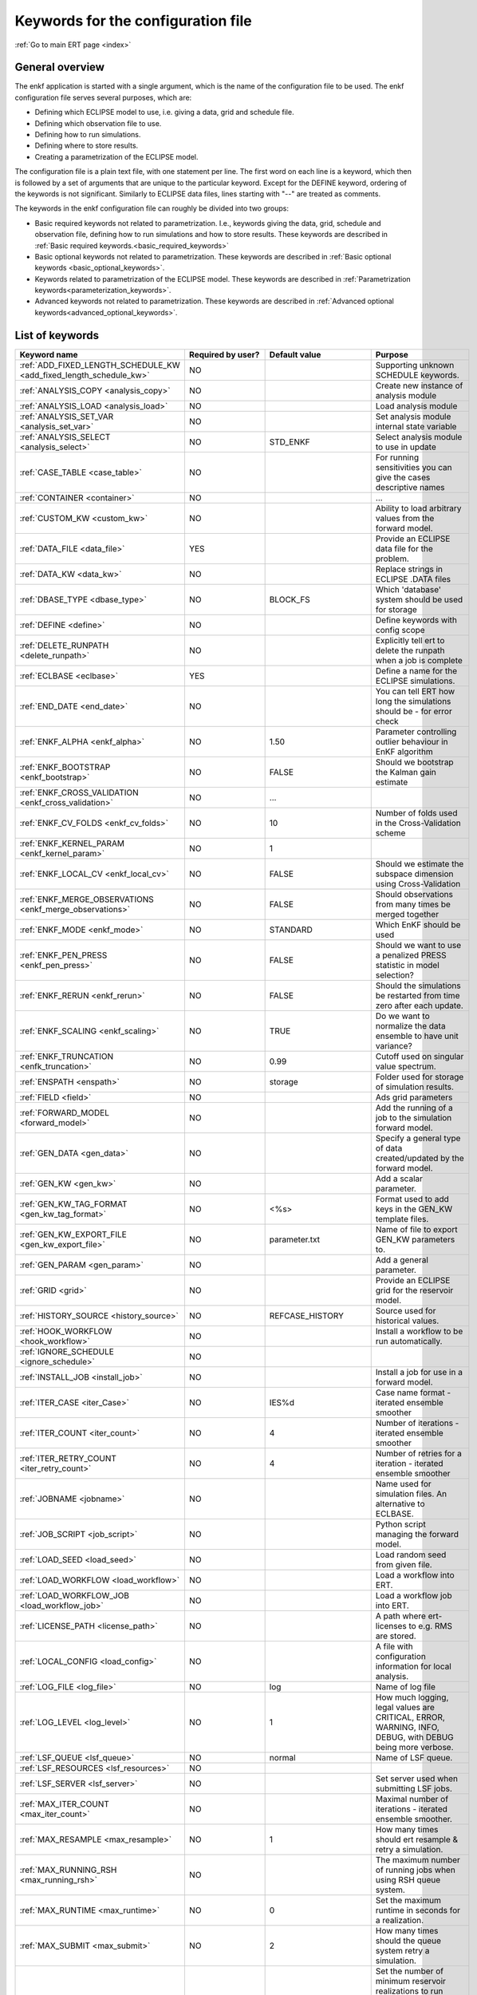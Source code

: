 .. _ert_kw_full_doc:

Keywords for the configuration file
===================================

:ref:`Go to main ERT page <index>`


General overview
----------------
The enkf application is started with a single argument, which is the name of the configuration file to be used. The enkf configuration file serves several purposes, which are:

* Defining which ECLIPSE model to use, i.e. giving a data, grid and schedule file.
* Defining which observation file to use.
* Defining how to run simulations.
* Defining where to store results.
* Creating a parametrization of the ECLIPSE model.

The configuration file is a plain text file, with one statement per line. The first word on each line is a keyword, which then is followed by a set of arguments that are unique to the particular keyword. Except for the DEFINE keyword, ordering of the keywords is not significant. Similarly to ECLIPSE data files, lines starting with "--" are treated as comments.

The keywords in the enkf configuration file can roughly be divided into two groups:

* Basic required keywords not related to parametrization. I.e., keywords giving the data, grid, schedule and observation file, defining how to run simulations and how to store results. These keywords are described in :ref:`Basic required keywords.<basic_required_keywords>`
* Basic optional keywords not related to parametrization. These keywords are described in :ref:`Basic optional keywords <basic_optional_keywords>`.
* Keywords related to parametrization of the ECLIPSE model. These keywords are described in :ref:`Parametrization keywords<parameterization_keywords>`.
* Advanced keywords not related to parametrization. These keywords are described in :ref:`Advanced optional keywords<advanced_optional_keywords>`.


List of keywords
----------------

=====================================================================    ====================================    ==============================  ==============================================================================================================================================
Keyword name                                                             Required by user?                       Default value                   Purpose
=====================================================================    ====================================    ==============================  ==============================================================================================================================================
:ref:`ADD_FIXED_LENGTH_SCHEDULE_KW <add_fixed_length_schedule_kw>`        NO                                                                     Supporting unknown SCHEDULE keywords.
:ref:`ANALYSIS_COPY <analysis_copy>`                                      NO                                                                     Create new instance of analysis module
:ref:`ANALYSIS_LOAD <analysis_load>`					  NO									 Load analysis module
:ref:`ANALYSIS_SET_VAR <analysis_set_var>`				  NO									 Set analysis module internal state variable
:ref:`ANALYSIS_SELECT <analysis_select>`				  NO					 STD_ENKF			 Select analysis module to use in update
:ref:`CASE_TABLE <case_table>`						  NO									 For running sensitivities you can give the cases descriptive names
:ref:`CONTAINER <container>`						  NO									 ...
:ref:`CUSTOM_KW <custom_kw>`						  NO									 Ability to load arbitrary values from the forward model.
:ref:`DATA_FILE <data_file>`						  YES									 Provide an ECLIPSE data file for the problem.
:ref:`DATA_KW <data_kw>`						  NO									 Replace strings in ECLIPSE .DATA files
:ref:`DBASE_TYPE <dbase_type>`						  NO					 BLOCK_FS			 Which 'database' system should be used for storage
:ref:`DEFINE <define>`							  NO									 Define keywords with config scope
:ref:`DELETE_RUNPATH <delete_runpath>`					  NO									 Explicitly tell ert to delete the runpath when a job is complete
:ref:`ECLBASE <eclbase>`						  YES									 Define a name for the ECLIPSE simulations.
:ref:`END_DATE <end_date>`						  NO									 You can tell ERT how long the simulations should be - for error check
:ref:`ENKF_ALPHA <enkf_alpha>`						  NO					 1.50				 Parameter controlling outlier behaviour in EnKF algorithm
:ref:`ENKF_BOOTSTRAP <enkf_bootstrap>`					  NO					 FALSE				 Should we bootstrap the Kalman gain estimate
:ref:`ENKF_CROSS_VALIDATION <enkf_cross_validation>`			  NO						       ...			
:ref:`ENKF_CV_FOLDS <enkf_cv_folds>`					  NO					 10				 Number of folds used in the Cross-Validation scheme
:ref:`ENKF_KERNEL_PARAM <enkf_kernel_param>`				  NO					 1					
:ref:`ENKF_LOCAL_CV <enkf_local_cv>`					  NO					 FALSE				 Should we estimate the subspace dimension using Cross-Validation
:ref:`ENKF_MERGE_OBSERVATIONS <enkf_merge_observations>`		  NO					 FALSE				 Should observations from many times be merged together
:ref:`ENKF_MODE <enkf_mode>`						  NO					 STANDARD			 Which EnKF should be used
:ref:`ENKF_PEN_PRESS <enkf_pen_press>`					  NO					 FALSE				 Should we want to use a penalized PRESS statistic in model selection?
:ref:`ENKF_RERUN <enkf_rerun>`						  NO					 FALSE				 Should the simulations be restarted from time zero after each update.
:ref:`ENKF_SCALING <enkf_scaling>`					  NO					 TRUE				 Do we want to normalize the data ensemble to have unit variance?
:ref:`ENKF_TRUNCATION <enfk_truncation>`				  NO					 0.99				 Cutoff used on singular value spectrum.
:ref:`ENSPATH <enspath>`						  NO					 storage			 Folder used for storage of simulation results.
:ref:`FIELD <field>`                                                      NO                                                                     Ads grid parameters
:ref:`FORWARD_MODEL <forward_model>`                                      NO                                                                     Add the running of a job to the simulation forward model.
:ref:`GEN_DATA <gen_data>`                                                NO                                                                     Specify a general type of data created/updated by the forward model.
:ref:`GEN_KW <gen_kw>`                                                    NO                                                                     Add a scalar parameter.
:ref:`GEN_KW_TAG_FORMAT <gen_kw_tag_format>`                              NO                                     <%s>                            Format used to add keys in the GEN_KW template files.
:ref:`GEN_KW_EXPORT_FILE <gen_kw_export_file>`                            NO                                     parameter.txt                   Name of file to export GEN_KW parameters to.
:ref:`GEN_PARAM <gen_param>`                                              NO                                                                     Add a general parameter.
:ref:`GRID <grid>`                                                        NO                                                                     Provide an ECLIPSE grid for the reservoir model.
:ref:`HISTORY_SOURCE <history_source>`                                    NO                                     REFCASE_HISTORY                 Source used for historical values.
:ref:`HOOK_WORKFLOW <hook_workflow>`                                      NO                                                                     Install a workflow to be run automatically.
:ref:`IGNORE_SCHEDULE <ignore_schedule>`                                  NO
:ref:`INSTALL_JOB <install_job>`                                          NO                                                                     Install a job for use in a forward model.
:ref:`ITER_CASE <iter_Case>`                                              NO                                     IES%d                           Case name format - iterated ensemble smoother
:ref:`ITER_COUNT <iter_count>`                                            NO                                     4                               Number of iterations - iterated ensemble smoother
:ref:`ITER_RETRY_COUNT <iter_retry_count>`                                NO                                     4                               Number of retries for a iteration - iterated ensemble smoother
:ref:`JOBNAME <jobname>`                                                  NO                                                                     Name used for simulation files. An alternative to ECLBASE.
:ref:`JOB_SCRIPT <job_script>`						  NO								         Python script managing the forward model.
:ref:`LOAD_SEED <load_seed>`						  NO								         Load random seed from given file.
:ref:`LOAD_WORKFLOW <load_workflow>`                                      NO                                                                     Load a workflow into ERT.
:ref:`LOAD_WORKFLOW_JOB <load_workflow_job>`                              NO                                                                     Load a workflow job into ERT.
:ref:`LICENSE_PATH <license_path>`                                        NO                                                                     A path where ert-licenses to e.g. RMS are stored.
:ref:`LOCAL_CONFIG <load_config>`                                         NO                                                                     A file with configuration information for local analysis.
:ref:`LOG_FILE <log_file>`                                                NO                                 	 log		                 Name of log file
:ref:`LOG_LEVEL <log_level>`						  NO					 1		                 How much logging, legal values are CRITICAL, ERROR, WARNING, INFO, DEBUG, with DEBUG being more verbose.
:ref:`LSF_QUEUE <lsf_queue>`						  NO					 normal		                 Name of LSF queue.
:ref:`LSF_RESOURCES <lsf_resources>`					  NO					 
:ref:`LSF_SERVER <lsf_server>`						  NO							                 Set server used when submitting LSF jobs.
:ref:`MAX_ITER_COUNT <max_iter_count>`					  NO							                 Maximal number of iterations - iterated ensemble smoother.
:ref:`MAX_RESAMPLE <max_resample>`					  NO					 1	                         How many times should ert resample & retry a simulation.
:ref:`MAX_RUNNING_RSH <max_running_rsh>`				  NO					 		                 The maximum number of running jobs when using RSH queue system.
:ref:`MAX_RUNTIME <max_runtime>`					  NO					 0		                 Set the maximum runtime in seconds for a realization.
:ref:`MAX_SUBMIT <max_submit>`						  NO					 2		                 How many times should the queue system retry a simulation.
:ref:`MIN_REALIZATIONS <min_realizations>`				  NO					 0		                 Set the number of minimum reservoir realizations to run before long running realizations are stopped. Keyword STOP_LONG_RUNNING must be set to TRUE when MIN_REALIZATIONS are set.
:ref:`NUM_REALIZATIONS <num_realizations>`                                YES                                                                    Set the number of reservoir realizations to use.
:ref:`OBS_CONFIG <obs_config>`                                            NO                                                                     File specifying observations with uncertainties.
:ref:`PLOT_SETTINGS <plot_driver>`                                        NO                                                                     Possibility to configure some aspects of plotting.
:ref:`PRE_CLEAR_RUNPATH <pre_clear_runpath>`                              NO                                     FALSE                           Should the runpath be cleared before initializing?
:ref:`QUEUE_SYSTEM <queue_system>`                                        NO                                                                     System used for running simulation jobs.
:ref:`REFCASE <refcase>`                                                  NO (see HISTORY_SOURCE and SUMMARY)                                    Reference case used for observations and plotting.
:ref:`REFCASE_LIST <refcase_list>`                                        NO                                                                     Full path to Eclipse .DATA files containing completed runs (which you can add to plots)
:ref:`RERUN_PATH  <rerun_path>`                                           NO                                                                     ...
:ref:`RERUN_START  <rerun_start>`                                         NO                                     0                               ...
:ref:`RFT_CONFIG  <rft_config>`                                           NO                                                                     Config file specifying well names and dates for rft-measurements. Used for plotting. The format has to be name day month year (ex. Q-2FI 02 08 1973), with a new entry on a new line.
:ref:`RFTPATH <rftpath>`                                                  NO                                     rft                             Path to where the rft well observations are stored
:ref:`RSH_COMMAND  <rsh_command>`                                         NO                                                                     Command used for remote shell operations.
:ref:`RSH_HOST <rsh_host>`                                                NO                                                                     Remote host used to run forward model.
:ref:`RUNPATH <runpath>`                                                  NO                                     simulations/realization%d       Directory to run simulations
:ref:`RUN_TEMPLATE <run_template>`                                        NO                                                                     Install arbitrary files in the runpath directory.
:ref:`STD_SCALE_CORRELATED_OBS <std_scale_correlated_obs>`                NO                                     FALSE                           Try to estimate the correlations in the data to inflate the observation std.
:ref:`SCHEDULE_FILE <schedule_file>`                                      NO                                                                     Provide an ECLIPSE schedule file for the problem.
:ref:`SCHEDULE_PREDICTION_FILE <schedule_prediction_file>`                NO                                                                     Schedule prediction file.
:ref:`SETENV <setenv>`                                                    NO                                                                     You can modify the UNIX environment with SETENV calls.
:ref:`SINGLE_NODE_UPDATE <single_node_update>`                            NO                                     FALSE                           ...
:ref:`STOP_LONG_RUNNING <stop_long_running>`                              NO                                     FALSE                           Stop long running realizations after minimum number of realizations (MIN_REALIZATIONS) have run.
:ref:`STORE_SEED  <store_seed>`                                           NO                                                                     File where the random seed used is stored.
:ref:`SUMMARY  <summary>`                                                 NO                                                                     Add summary variables for internalization.
:ref:`SURFACE <surface>`                                                  NO                                                                     Surface parameter read from RMS IRAP file.
:ref:`TORQUE_QUEUE  <torque_queue>`                                       NO                                                                     ...
:ref:`TIME_MAP  <time_map>`                                               NO                                                                     Ability to manually enter a list of dates to establish report step <-> dates mapping.
:ref:`UMASK <umask>`                                                      NO                                                                     Control the permissions on files created by ERT.
:ref:`UPDATE_LOG_PATH  <update_log_path>`                                 NO                                     update_log                      Summary of the EnKF update steps are stored in this directory.
:ref:`UPDATE_PATH  <update_path>`                                         NO                                                                     Modify a UNIX path variable like LD_LIBRARY_PATH.
:ref:`UPDATE_SETTINGS <update_settings>`                                  NO                                                                     Possibility to configure some common aspects of the Smoother update.|
:ref:`WORKFLOW_JOB_DIRECTORY  <workflow_job_directory>`                   NO                                                                     Directory containing workflow jobs.
=====================================================================    ====================================    ==============================  ==============================================================================================================================================


:ref:` <>`

Basic required keywords
-----------------------
.. _basic_required_keywords:

These keywords must be set to make the enkf function properly.

.. _data_file:
.. topic:: DATA_FILE

    | This is the name of ECLIPSE data file used to control the simulations. The data file should be prepared according to the guidelines given in Preparing an ECLIPSE reservoir model for use with enkf.

    *Example:*

    ::

        -- Load the data file called ECLIPSE.DATA
        DATA_FILE ECLIPSE.DATA




.. _eclbase:
.. topic:: ECLBASE

    | The ECLBASE keyword sets the basename used for the ECLIPSE simulations. It can (and should, for your convenience) contain a %d specifier, which will be replaced with the realization numbers when running ECLIPSE. Note that due to limitations in ECLIPSE, the ECLBASE string must be in strictly upper or lower case.

    *Example:*

    ::

        -- Use MY_VERY_OWN_OIL_FIELD-0 etc. as basename.
        -- When ECLIPSE is running, the %d will be,
        -- replaced with realization number, giving:
        --
        -- MY_VERY_OWN_OIL_FIELD-0
        -- MY_VERY_OWN_OIL_FIELD-1
        -- MY_VERY_OWN_OIL_FIELD-2
        -- ...
        -- and so on.
        ECLBASE MY_VERY_OWN_OIL_FIELD-%d

.. _jobname:
.. topic::  JOBNAME

    As an alternative to the ECLBASE keyword you can use the JOBNAME keyword; in particular in cases where your forward model does not include ECLIPSE at all that makes more sense. If JOBANME is used instead of ECLBASE the same rules of no-mixed-case apply.

.. _grid:
.. topic:: GRID

    This is the name of an existing GRID/EGRID file for your ECLIPSE model. If you had to create a new grid file when preparing your ECLIPSE reservoir model for use with enkf, this should point to the new .EGRID file.

    *Example:*

    ::

        -- Load the .EGRID file called MY_GRID.EGRID
          GRID MY_GRID.EGRID


.. _num_realizations:
.. topic:: NUM_REALIZATIONS

    This is just the size of the ensemble, i.e. the number of realizations/members in the ensemble.

    *Example:*

    ::

        -- Use 200 realizations/members
        NUM_REALIZATIONS 200


.. _schedule_file:
.. topic:: SCHEDULE_FILE

    This keyword should be the name a text file containing the SCHEDULE section of the ECLIPSE data file. It should be prepared in accordance with the guidelines given in Preparing an ECLIPSE reservoir model for use with enkf. This SCHEDULE section will be used to control the ECLIPSE simulations. You can optionally give a second filename, which is the name of file which will be written into the directories for running ECLIPSE.

    *Example:*

    ::

        -- Parse MY_SCHEDULE.SCH, call the generated file ECLIPSE_SCHEDULE.SCH
        SCHEDULE_FILE MY_SCHEDULE.SCH ECLIPSE_SCHEDULE.SCH

    Observe that the SCHEDULE_FILE keyword is only required when you need ERT to stop and restart your simulations; i.e. when you are using the EnKF algorithm. If you are only using ERT to your simulations; or using smoother update it is recommended to leave the SCHEDULE_FILE keyword out. In that case you must make sure that the ECLIPSE datafile correctly includes the SCHEDULE section.


Basic optional keywords
-----------------------
.. _basic_optional_keywords:

These keywords are optional. However, they serve many useful purposes, and it is recommended that you read through this section to get a thorough idea of what's possible to do with the enkf application.

.. _data_kw:
.. topic:: DATA_KW

    The keyword DATA_KW can be used for inserting strings into placeholders in the ECLIPSE data file. For instance, it can be used to insert include paths.

    *Example:*

    ::

        -- Define the alias MY_PATH using DATA_KW. Any instances of <MY_PATH> (yes, with brackets)
        -- in the ECLIPSE data file will now be replaced with /mnt/my_own_disk/my_reservoir_model
        -- when running the ECLIPSE jobs.
        DATA_KW  MY_PATH  /mnt/my_own_disk/my_reservoir_model

    The DATA_KW keyword is of course optional. Note also that the enkf has some built in magic strings.

.. _delete_runpath:
.. topic:: DELETE_RUNPATH

    When the ert application is running it creates directories for
    the forward model simulations, one for each realization. When
    the simulations are done, ert will load the results into the
    internal database. By default the realization folders will be
    left intact after ert has loaded the results, but using the
    keyword DELETE_RUNPATH you can request to have (some of) the
    directories deleted after results have been loaded.

    *Example A:*

    ::

        -- Delete simulation directories 0 to 99
        DELETE_RUNPATH 0-99

    *Example B:*

    ::

        -- Delete simulation directories 0 to 10 as well as 12, 15 and 20.
        DELETE_RUNPATH 0 - 10, 12, 15, 20

    The DELETE_RUNPATH keyword is optional.


.. _end_date:
.. topic:: END_DATE

    When running a set of models from beginning to end ERT does
    not now in advance how long the simulation is supposed to be,
    it is therefor impossible beforehand to determine which
    restart file number should be used as target file, and the
    procedure used for EnKF runs can not be used to verify that an
    ECLIPSE simulation has run to the end.

    By using the END_DATE keyword you can tell ERT that the
    simulation should go at least up to the date given by
    END_DATE, otherwise they will be regarded as failed. The
    END_DATE does not need to correspond exactly to the end date
    of the simulation, it must just be set so that all simulations
    which go to or beyond END_DATE are regarded as successful.

    *Example:*

    ::
        END_DATE  10/10/2010

    With this END_DATE setting all simulations which have gone to
    at least 10.th of October 2010 are OK.


.. _enspath:
.. topic:: ENSPATH

    The ENSPATH should give the name of a folder that will be used
    for storage by the enkf application. Note that the contents of
    this folder is not intended for human inspection. By default,
    ENSPATH is set to "storage".

    *Example:*

    ::

        -- Use internal storage in /mnt/my_big_enkf_disk
        ENSPATH /mnt/my_big_enkf_disk

    The ENSPATH keyword is optional.


.. _history_source:
.. topic:: HISTORY_SOURCE

    In the observation configuration file you can enter
    observations with the keyword HISTORY_OBSERVATION; this means
    that ERT will the observed 'true' values from the model
    history. Practically the historical values can be fetched
    either from the SCHEDULE file or from a reference case. What
    source to use for the historical values can be controlled with
    the HISTORY_SOURCE keyword. The different possible values for
    the HISTORY_SOURCE keyword are:


    REFCASE_HISTORY
            This is the default value for HISTORY_SOURCE,
        ERT will fetch the historical values from the *xxxH*
        keywords in the refcase summary, e.g. observations of
        WGOR:OP_1 is based the WGORH:OP_1 vector from the
        refcase summary.

    REFCASE_SIMULATED
        In this case the historical values are based on the simulated values from the refcase, this is mostly relevant when a you want compare with another case which serves as 'the truth'.

    SCHEDULE
        Load historical values from the WCONHIST and WCONINJE keywords in the Schedule file.


    When setting HISTORY_SOURCE to either REFCASE_SIMULATED or REFCASE_HISTORY you must also set the REFCASE variable to point to the ECLIPSE data file in an existing reference case (should be created with the same schedule file as you are using now).

    *Example:*

    ::

        -- Use historic data from reference case
        HISTORY_SOURCE  REFCASE_HISTORY
        REFCASE         /somefolder/ECLIPSE.DATA

    The HISTORY_SOURCE keyword is optional.

.. _refcase:
.. topic:: REFCASE

    With the REFCASE key you can supply ert with a reference case which can be used for observations (see HISTORY_SOURCE), if you want to use wildcards with the SUMMARY keyword you also must supply a REFCASE keyword. The REFCASE keyword should just point to an existing ECLIPSE data file; ert will then look up and load the corresponding summary results.

    *Example:*

    ::

        -- The REFCASE keyword points to the datafile of an existing ECLIPSE simulation.
        REFCASE /path/to/somewhere/SIM_01_BASE.DATA


.. _install_job:
.. topic:: INSTALL_JOB

    The INSTALL_JOB keyword is used to learn the enkf application how to run external applications and scripts, i.e. defining a job. After a job has been defined with INSTALL_JOB, it can be used with the FORWARD_MODEL keyword. For example, if you have a script which generates relative permeability curves from a set of parameters, it can be added as a job, allowing you to do history matching and sensitivity analysis on the parameters defining the relative permeability curves.

    The INSTALL_JOB keyword takes two arguments, a job name and the name of a configuration file for that particular job.

    *Example:*

    ::

        -- Define a Lomeland relative permeability job.
        -- The file jobs/lomeland.txt contains a detailed
        -- specification of the job.
        INSTALL_JOB LOMELAND jobs/lomeland.txt

    The configuration file used to specify an external job is easy to use and very flexible. It is documented in Customizing the simulation workflow in enkf.

    The INSTALL_JOB keyword is optional.

.. _obs_config:
.. topic:: OBS_CONFIG

    The OBS_CONFIG key should point to a file defining observations and associated uncertainties. The file should be in plain text and formatted according to the guidelines given in Creating an observation file for use with enkf.

    *Example:*

    ::

        -- Use the observations in my_observations.txt
        OBS_CONFIG my_observations.txt

    The OBS_CONFIG keyword is optional, but for your own convenience, it is strongly recommended to provide an observation file.

.. _result_path:
.. topic:: RESULT_PATH

    The enkf application will print some simple tabulated results at each report step. The RESULT_PATH keyword should point to a folder where the tabulated results are to be written. It can contain a %d specifier, which will be replaced with the report step by enkf. The default value for RESULT_PATH is "results/step_%d".

    *Example:*

    ::

        -- Changing RESULT_PATH
        RESULT_PATH my_nice_results/step-%d

    The RESULT_PATH keyword is optional.

.. _runpath:
.. topic:: RUNPATH

    The RUNPATH keyword should give the name of the folders where the ECLIPSE simulations are executed. It should contain at least one %d specifier, which will be replaced by the realization number when the enkf creates the folders. Optionally, it can contain one more %d specifier, which will be replaced by the iteration number.

    By default, RUNPATH is set to "simulations/realization-%d".

    *Example A:*

    ::
        -- Giving a RUNPATH with just one %d specifier.
        RUNPATH /mnt/my_scratch_disk/realization-%d

    *Example B:*

    ::

        -- Giving a RUNPATH with two %d specifiers.
        RUNPATH /mnt/my_scratch_disk/realization-%d/iteration-%d

    The RUNPATH keyword is optional.


.. _runpath_file:
.. topic:: RUNPATH_FILE

When running workflows based on external scripts it is necessary to 'tell' the external script in some way or another were all the realizations are located in the filesystem. Since the number of realizations can be quite high this will easily overflow the command line buffer; the solution which is used is therefor to let ert write a regular file which looks like this::

  0   /path/to/realisation0   CASE0   iter
  1   /path/to/realisation1   CASE1   iter
  ...
  N   /path/to/realisationN   CASEN   iter

The path to this file can then be passed to the scripts using the
magic string <RUNPATH_FILE>. The RUNPATH_FILE will by default be
stored as .ert_runpath_list in the same directory as the configuration
file, but you can set it to something else with the RUNPATH_FILE key.

Keywords controlling the simulations
------------------------------------
.. _keywords_controlling_the_simulations:

.. _min_realizations:
.. topic:: MIN_REALIZATIONS

    MIN_REALIZATIONS is the minimum number of realizations that
    must have succeeded for the simulation to be regarded as a
    success.

    MIN_REALIZATIONS can also be used in combination with
    STOP_LONG_RUNNING, see the documentation for STOP_LONG_RUNNING
    for a description of this.

    *Example:*

    ::

        MIN_REALIZATIONS  20

    The MIN_REALIZATIONS key can also be set as a percentage of
    NUM_REALIZATIONS

    ::

        MIN_REALIZATIONS  10%

        The MIN_REALIZATIONS key is optional, but if it has not been
        set *all* the realizations must succeed.


.. _stop_long_running:
.. topic:: STOP_LONG_RUNNING

    The STOP_LONG_RUNNING key is used in combination with the MIN_REALIZATIONS key to control the runtime of simulations. When STOP_LONG_RUNNING is set to TRUE, MIN_REALIZATIONS is the minimum number of realizations run before the simulation is stopped. After MIN_REALIZATIONS have succeeded successfully, the realizations left are allowed to run for 25% of the average runtime for successful realizations, and then killed.

    *Example:*

    ::

        -- Stop long running realizations after 20 realizations have succeeded
        MIN_REALIZATIONS  20
        STOP_LONG_RUNNING TRUE

    The STOP_LONG_RUNNING key is optional. The MIN_REALIZATIONS key must be set when STOP_LONG_RUNNING is set to TRUE.


.. _max_runtime:
.. topic:: MAX_RUNTIME

    The MAX_RUNTIME keyword is used to control the runtime of simulations. When MAX_RUNTIME is set, a job is only allowed to run for MAX_RUNTIME, given in seconds. A value of 0 means unlimited runtime.

    *Example:*

    ::

        -- Let each realizations run for 50 seconds
        MAX_RUNTIME 50

    The MAX_RUNTIME key is optional.


Parameterization keywords
-------------------------
.. _parameterization_keywords:

The keywords in this section are used to define a parametrization of the ECLIPSE model. I.e., defining which parameters to change in a sensitivity analysis and/or history matching project. For some parameters, it necessary to specify a prior distribution. See Prior distributions available in enkf for a complete list of available priors.

.. _field:
.. topic:: FIELD

    The FIELD keyword is used to parametrize quantities which have extent over the full grid. Both dynamic properties like pressure, and static properties like porosity, are implemented in terms of FIELD objects. When adding fields in the config file the syntax is a bit different for dynamic fields (typically solution data from ECLIPSE) and parameter fields like permeability and porosity.

    **Dynamic fields**

    To add a dynamic field the entry in the configuration file looks like this:

    ::
        FIELD   <ID>   DYNAMIC  MIN:X  MAX:Y

    In this case ID is not an arbitrary string; it must coincide with the keyword name found in the ECLIPSE restart file, e.g. PRESSURE. Optionally, you can add a minimum and/or a maximum value with MIN:X and MAX:Y.

    *Example A:*

    ::

        -- Adding pressure field (unbounded)
        FIELD PRESSURE DYNAMIC

    *Example B:*

    ::

        -- Adding a bounded water saturation field
        FIELD SWAT DYNAMIC MIN:0.2 MAX:0.95

    **Parameter fields**

    A parameter field (e.g. porosity or permeability) is defined as follows:

    ::

        FIELD  ID PARAMETER   <ECLIPSE_FILE>  INIT_FILES:/path/%d  MIN:X MAX:Y OUTPUT_TRANSFORM:FUNC INIT_TRANSFORM:FUNC

    Here ID is again an arbitrary string, ECLIPSE_FILE is the name of the file the enkf will export this field to when running simulations. Note that there should be an IMPORT statement in the ECLIPSE data file corresponding to the name given with ECLIPSE_FILE. INIT_FILES is a filename (with an embedded %d) to load the initial field from. Can be RMS ROFF format, ECLIPSE restart format or ECLIPSE GRDECL format.

    The input arguments MIN, MAX, INIT_TRANSFORM and OUTPUT_TRANSFORM are all optional. MIN and MAX are as for dynamic fields.

    For Assisted history matching, the variables in ERT should be normally distributed internally - the purpose of the transformations is to enable working with normally distributed variables internally in ERT. Thus, the optional arguments INIT_TRANSFORM:FUNC and OUTPUT_TRANSFORM:FUNC are used to transform the user input of parameter distribution. INIT_TRANSFORM:FUNC is a function which will be applied when they are loaded to ERT. OUTPUT_TRANSFORM:FUNC is a function which will be applied to the field when it is exported from ERT, and  FUNC is the name of a transformation function to be applied. The available functions are listed below:

    "POW10"       : This function will raise x to the power of 10: y = 10^x.
    "TRUNC_POW10" : This function will raise x to the power of 10 - and truncate lower values at 0.001.
    "LOG"         : This function will take the NATURAL logarithm of x: y = ln(x).
    "LN"          : This function will take the NATURAL logarithm of x: y = ln(x).
     "LOG10"       : This function will take the log10 logarithm of x: y = log10(x).
     "EXP"         : This function will calculate y = exp(x).
     "LN0"         : This function will calculate y = ln(x + 0.000001
     "EXP0"        : This function will calculate y = exp(x) - 0.000001

    For example, the most common scenario is that underlying log-normal distributed permeability in RMS are transformed to normally distributed in ERT, then you do:

    INIT_TRANSFORM:LOG To ensure that the variables which were initially log-normal distributed are transformed to normal distribution when they are loaded into ert.

    OUTPUT_TRANSFORM:EXP To ensure that the variables are re-exponentiated to be log-normal distributed before going out to Eclipse.

    If users specify the wrong function name (e.g INIT_TRANSFORM:I_DONT_KNOW), ERT will stop and print all the valid function names.

    Regarding format of ECLIPSE_FILE: The default format for the parameter fields is binary format of the same type as used in the ECLIPSE restart files. This requires that the ECLIPSE datafile contains an IMPORT statement. The advantage with using a binary format is that the files are smaller, and reading/writing is faster than for plain text files. If you give the ECLIPSE_FILE with the extension .grdecl (arbitrary case), enkf will produce ordinary .grdecl files, which are loaded with an INCLUDE statement. This is probably what most users are used to beforehand - but we recommend the IMPORT form.

    **General fields**

    In addition to dynamic and parameter field there is also a general field, where you have fine grained control over input/output. Use of the general field type is only relevant for advanced features. The arguments for the general field type are as follows:

    ::

        FIELD   ID  GENERAL    FILE_GENERATED_BY_ENKF  FILE_LOADED_BY_ENKF    <OPTIONS>

    The OPTIONS argument is the same as for the parameter field.

.. _gen_data:
.. topic:: GEN_DATA

    The GEN_DATA keyword is used when estimating data types which enkf does not know anything about. GEN_DATA is very similar to GEN_PARAM, but GEN_DATA is used for data which are updated/created by the forward model like e.g. seismic data. In the main configuration file the input for a GEN_DATA instance is as follows:

    ::

        GEN_DATA  ID RESULT_FILE:yyy INPUT_FORMAT:xx  REPORT_STEPS:10,20  ECL_FILE:xxx  OUTPUT_FORMAT:xx  INIT_FILES:/path/files%d TEMPLATE:/template_file TEMPLATE_KEY:magic_string

    The GEN_DATA keyword has many options; in many cases you can leave many of them off. We therefor list the required and the optional options separately:

    **Required GEN_DATA options**

    * RESULT_FILE - This if the name the file generated by the forward model and read by ERT. This filename _must_ have a %d as part of the name, that %d will be replaced by report step when loading.
    * INPUT_FORMAT - The format of the file written by the forward model (i.e. RESULT_FILE) and read by ERT, valid values are ASCII, BINARY_DOUBLE and BINARY_FLOAT.
    * REPORT_STEPS A list of the report step(s) where you expect the forward model to create a result file. I.e. if the forward model should create a result file for report steps 50 and 100 this setting should be: REPORT_STEPS:50,100. If you have observations of this GEN_DATA data the RESTART setting of the corresponding GENERAL_OBSERVATION must match one of the values given by REPORT_STEPS.

    **Optional GEN_DATA options**

    * ECL_FILE - This is the name of file written by enkf to be read by the forward model.
    * OUTPUT_FORMAT - The format of the files written by enkf and read by the forward model, valid values are ASCII, BINARY_DOUBLE, BINARY_FLOAT and ASCII_TEMPLATE. If you use ASCII_TEMPLATE you must also supply values for TEMPLATE and TEMPLATE_KEY.
    * INIT_FILES - Format string with '%d' of files to load the initial data from.

    *Example:*

    ::

        GEN_DATA 4DWOC  INPUT_FORMAT:ASCII   RESULT_FILE:SimulatedWOC%d.txt   REPORT_STEPS:10,100

    Here we introduce a GEN_DATA instance with name 4DWOC. When the forward model has run it should create two files with name SimulatedWOC10.txt and SimulatedWOC100.txt. The result files are in ASCII format, ERT will look for these files and load the content. The files should be pure numbers - without any header.

    **Observe that the GEN_DATA RESULT_FILE setting must have a %d format specifier, that will be replaced with the report step..**


.. _custom_kw:
.. topic:: CUSTOM_KW

           The keyword CUSTOM_KW enables custom data key:value pairs
           to be stored in ERT storage.  Custom KW has many
           similarities to Gen KW and Gen Data but is fully defined by
           the user and contain only key_value pairs.

           *Example:*

           ::

              CUSTOM_KW GROUP_NAME <input_file>

              --GROUP_NAME
              This is similar to Gen KW where every keyword is prefixed with the GROUP_NAME like this: GROUP_NAME:KEYWORD

              --input_file
              This is the input file expected to be generated by a forward model.

              --Example
              CUSTOM_KW COMPOSITION composition.txt

           With this setup ERT will expect the file composition.txt to be present in the runpath.
           This file may look like this

           ::

              oil 0.5
              water 0.2
              gas 0.2
              unknown 0.1
              state good

           Every key-value pair must be a string followed by a space and a value.
           The value can either be a number or a string (all numbers are interpreted as floats).

           After a successful run, ERT will store the COMPOSITION
           Custom KW in its filesystem and will be available for every
           realization.  An export will present the values produced as:

           * COMPOSITION:oil
           * COMPOSITION:water
           * COMPOSITION:gas
           * COMPOSITION:unknown
           * COMPOSITION:state


.. _gen_kw:
.. topic:: GEN_KW

    The GEN_KW (abbreviation of general keyword) parameter is based on a template file and substitution. In the main config file a GEN_KW instance is defined as follows:

    ::

        GEN_KW  ID  my_template.txt  my_eclipse_include.txt  my_priors.txt

    Here ID is an (arbitrary) unique string, my_template.txt is
    the name of a template file, my_eclipse_include.txt is the
    name of the file which is made for each member based on
    my_template.txt and my_priors.txt is a file containing a list
    of parametrized keywords and a prior distribution for
    each. Note that you must manually edit the ECLIPSE data file
    so that my_eclipse_include.txt is included.

    Let us consider an example where the GEN_KW parameter type is
    used to estimate pore volume multipliers. We would then
    declare a GEN_KW instance in the main enkf configuration file:

    ::

        GEN_KW PAR_MULTPV multpv_template.txt multpv.txt multpv_priors.txt

    In the GRID or EDIT section of the ECLIPSE data file, we would
    insert the following include statement:

    ::

        INCLUDE
         'multpv.txt' /

    The template file multpv_template.txt would contain some
    parametrized ECLIPSE statements:

    ::

        BOX
         1 10 1 30 13 13 /
        MULTPV
         300*<MULTPV_BOX1> /
        ENDBOX

        BOX
         1 10 1 30 14 14 /
        MULTPV
         300*<MULTPV_BOX2> /
        ENDBOX

    Here, <MULTPV_BOX1> and <MULTPV_BOX2> will act as magic
    strings. Note that the '<' '>' must be present around the
    magic strings. In this case, the parameter configuration file
    multpv_priors.txt could look like this:

    ::

        MULTPV_BOX2 UNIFORM 0.98 1.03
        MULTPV_BOX1 UNIFORM 0.85 1.00

    In general, the first keyword on each line in the parameter
    configuration file defines a key, which when found in the
    template file enclosed in '<' and '>', is replaced with a
    value. The rest of the line defines a prior distribution for
    the key. See Prior distributions available in enkf for a list
    of available prior distributions.

    **Example: Using GEN_KW to estimate fault transmissibility multipliers**

    Previously enkf supported a datatype MULTFLT for estimating
    fault transmissibility multipliers. This has now been
    deprecated, as the functionality can be easily achieved with
    the help of GEN_KW. In th enkf config file:

    ::

        GEN_KW  MY-FAULTS   MULTFLT.tmpl   MULTFLT.INC   MULTFLT.txt

    Here MY-FAULTS is the (arbitrary) key assigned to the fault
    multipliers, MULTFLT.tmpl is the template file, which can look
    like this:

    ::

        MULTFLT
         'FAULT1'   <FAULT1>  /
         'FAULT2'   <FAULT2>  /
        /

    and finally the initial distribution of the parameters FAULT1
    and FAULT2 are defined in the file MULTFLT.txt:

    ::

        FAULT1   LOGUNIF   0.00001   0.1
        FAULT2   UNIFORM   0.00      1.0

        The various prior distributions available for the ``GEN_KW``
        keyword are here :ref:`prior distributions available in ERT <prior_distributions>`


    Loading GEN_KW values from an external file

    The default use of the GEN_KW keyword is to let the ERT
    application sample random values for the elements in the
    GEN_KW instance, but it is also possible to tell ERT to load a
    precreated set of data files, this can for instance be used as
    a component in a experimental design based workflow. When
    using external files to initialize the GEN_KW instances you
    supply an extra keyword ``INIT_FILE:/path/to/priors/files%d``
    which tells where the prior files are:

    ::

        GEN_KW  MY-FAULTS   MULTFLT.tmpl   MULTFLT.INC   MULTFLT.txt    INIT_FILES:priors/multflt/faults%d

    In the example above you must prepare files
    priors/multflt/faults0, priors/multflt/faults1,
    ... priors/multflt/faultsn which ert will load when you
    initialize the case. The format of the GEN_KW input files can
    be of two varieties:

    1. The files can be plain ASCII text files with a list of numbers:

    ::

        1.25
        2.67

    The numbers will be assigned to parameters in the order found in the MULTFLT.txt file.

    2. Alternatively values and keywords can be interleaved as in:

    ::

        FAULT1 1.25
        FAULT2 2.56

    in this case the ordering can differ in the init files and the parameter file.

    The heritage of the ERT program is based on the EnKF algorithm, and the EnKF algorithm evolves around Gaussian variables - internally the GEN_KW variables are assumed to be samples from the N(0,1) distribution, and the distributions specified in the parameters file are based on transformations starting with a N(0,1) distributed variable. The slightly awkward consequence of this is that to let your sampled values pass through ERT unmodified you must configure the distribution NORMAL 0 1 in the parameter file; alternatively if you do not intend to update the GEN_KW variable you can use the distribution RAW.


.. _gen_param:
.. topic:: GEN_PARAM

    The GEN_PARAM parameter type is used to estimate parameters which do not really fit into any of the other categories. As an example, consider the following situation:

    Some external Software (e.g. Cohiba) makes a large vector of random numbers which will serve as input to the forward model. (It is no requirement that the parameter set is large, but if it only consists of a few parameters the GEN_KW type will be easier to use.)
    We want to update this parameter with enkf.
    In the main configuration file the input for a GEN_PARAM instance is as follows:

    ::

        GEN_PARAM  ID  ECLIPSE_FILE  INPUT_FORMAT:xx  OUTPUT_FORMAT:xx  INIT_FILES:/path/to/init/files%d (TEMPLATE:/template_file KEY:magic_string)

    here ID is the usual unique string identifying this instance and ECLIPSE_FILE is the name of the file which is written into the run directories. The three arguments GEN_PARAM, ID and ECLIPSE_FILE must be the three first arguments. In addition you must have three additional arguments, INPUT_FORMAT, OUTPUT_FORMAT and INIT_FILES. INPUT_FORMAT is the format of the files enkf should load to initialize, and OUTPUT_FORMAT is the format of the files enkf writes for the forward model. The valid values are:

    * ASCII - This is just text file with formatted numbers.
    * ASCII_TEMPLATE - An plain text file with formatted numbers, and an arbitrary header/footer.
    * BINARY_FLOAT - A vector of binary float numbers.
    * BINARY_DOUBLE - A vector of binary double numbers.

    Regarding the different formats - observe the following:

    #. Except the format ASCII_TEMPLATE the files contain no header information.
    #. The format ASCII_TEMPLATE can only be used as output format.
    #. If you use the output format ASCII_TEMPLATE you must also supply a TEMPLATE:X and KEY:Y option. See documentation of this below.
    #. For the binary formats files generated by Fortran can not be used - can easily be supported on request.

    **Regarding templates:** If you use OUTPUT_FORMAT:ASCII_TEMPLATE you must also supply the arguments TEMPLATE:/template/file and KEY:MaGiCKEY. The template file is an arbitrary existing text file, and KEY is a magic string found in this file. When enkf is running the magic string is replaced with parameter data when the ECLIPSE_FILE is written to the directory where the simulation is run from. Consider for example the following configuration:

    ::

        TEMPLATE:/some/file   KEY:Magic123

    The template file can look like this (only the Magic123 is special):

    ::

        Header line1
        Header line2
        ============
        Magic123
        ============
        Footer line1
        Footer line2

    When enkf is running the string Magic123 is replaced with parameter values, and the resulting file will look like this:

    ::

        Header line1
        Header line2
        ============
        1.6723
        5.9731
        4.8881
        .....
        ============
        Footer line1
        Footer line2

.. _surface:
.. topic:: SURFACE

    The SURFACE keyword can be used to work with surface from RMS in the irap format. The surface keyword is configured like this:

    ::

        SURFACE TOP   OUTPUT_FILE:surf.irap   INIT_FILES:Surfaces/surf%d.irap   BASE_SURFACE:Surfaces/surf0.irap

    The first argument, TOP in the example above, is the identifier you want to use for this surface in ert. The OUTPUT_FILE key is the name of surface file which ERT will generate for you, INIT_FILES points to a list of files which are used to initialize, and BASE_SURFACE must point to one existing surface file. When loading the surfaces ERT will check that all the headers are compatible. An example of a surface IRAP file is:

    ::

        -996   511     50.000000     50.000000
        444229.9688   457179.9688  6809537.0000  6835037.0000
        260      -30.0000   444229.9688  6809537.0000
        0     0     0     0     0     0     0
        2735.7461    2734.8909    2736.9705    2737.4048    2736.2539    2737.0122
        2740.2644    2738.4014    2735.3770    2735.7327    2733.4944    2731.6448
        2731.5454    2731.4810    2730.4644    2730.5591    2729.8997    2726.2217
        2721.0996    2716.5913    2711.4338    2707.7791    2705.4504    2701.9187
        ....

    The surface data will typically be fed into other programs like Cohiba or RMS. The data can be updated using e.g. the Smoother.

    **Initializing from the FORWARD MODEL**

    All the parameter types like FIELD,GEN_KW,GEN_PARAM and SURFACE can be initialized from the forward model. To achieve this you just add the setting FORWARD_INIT:True to the configuration. When using forward init the initialization will work like this:

    #. The explicit initialization from the case menu, or when you start a simulation, will be ignored.
    #. When the FORWARD_MODEL is complete ERT will try to initialize the node based on files created by the forward model. If the init fails the job as a whole will fail.
    #. If a node has been initialized, it will not be initialized again if you run again. [Should be possible to force this ....]

    When using FORWARD_INIT:True ERT will consider the INIT_FILES setting to find which file to initialize from. If the INIT_FILES setting contains a relative filename, it will be interpreted relativt to the runpath directory. In the example below we assume that RMS has created a file petro.grdecl which contains both the PERMX and the PORO fields in grdecl format; we wish to initialize PERMX and PORO nodes from these files:

    ::

        FIELD   PORO  PARAMETER    poro.grdecl     INIT_FILES:petro.grdecl  FORWARD_INIT:True
        FIELD   PERMX PARAMETER    permx.grdecl    INIT_FILES:petro.grdecl  FORWARD_INIT:True

    Observe that forward model has created the file petro.grdecl and the nodes PORO and PERMX create the ECLIPSE input files poro.grdecl and permx.grdecl, to ensure that ECLIPSE finds the input files poro.grdecl and permx.grdecl the forward model should contain a job which will copy/convert petro.grdecl -> (poro.grdecl,permx.grdecl), this job should not overwrite existing versions of permx.grdecl and poro.grdecl. This extra hoops is not strictly needed in all cases, but strongly recommended to ensure that you have control over which data is used, and that everything is consistent in the case where the forward model is run again.


.. _summary:
.. topic:: SUMMARY

    The SUMMARY keyword is used to add variables from the ECLIPSE summary file to the parametrization. The keyword expects a string, which should have the format VAR:WGRNAME. Here, VAR should be a quantity, such as WOPR, WGOR, RPR or GWCT. Moreover, WGRNAME should refer to a well, group or region. If it is a field property, such as FOPT, WGRNAME need not be set to FIELD.

    *Example:*

    ::

        -- Using the SUMMARY keyword to add diagnostic variables
        SUMMARY WOPR:MY_WELL
        SUMMARY RPR:8
        SUMMARY F*          -- Use of wildcards requires that you have entered a REFCASE.

    The SUMMARY keyword has limited support for '*' wildcards, if your key contains one or more '*' characters all matching variables from the refcase are selected. Observe that if your summary key contains wildcards you must supply a refcase with the REFCASE key - otherwise it will fail hard.

    **Note:** Properties added using the SUMMARY keyword are only diagnostic. I.e., they have no effect on the sensitivity analysis or history match.


Keywords controlling the ES algorithm
-----------------------------------------
.. _keywords_controlling_the_es_algorithm:

.. _enkf_alpha:
.. topic:: ENKF_ALPHA

See the sub keyword :code:`OVERLAP_LIMIT` under the :code:`UPDATE_SETTINGS`keyword.

.. _enkf_bootstrap:
.. topic:: ENKF_BOOTSTRAP

    Boolean specifying if we want to resample the Kalman gain matrix in the update step. The purpose is to avoid that the ensemble covariance collapses. When this keyword is true each ensemble member will be updated based on a Kalman gain matrix estimated from a resampling with replacement of the full ensemble.

    In theory and in practice this has worked well when one uses a small number of ensemble members.


.. _enkf_cv_folds:
.. topic:: ENKF_CV_FOLDS

    Integer specifying how many folds we should use in the Cross-Validation (CV) scheme. Possible choices are the integers between 2 and the ensemble size (2-fold CV and leave-one-out CV respectively). However, a robust choice for the number of CV-folds is 5 or 10 (depending on the ensemble size).

    *Example:*

    ::

        -- Setting the number of CV folds equal to 5
        ENKF_CV_FOLDS 5

    Requires that the ENKF_LOCAL_CV keyword is set to TRUE


.. _enkf_force_ncomp:
.. topic:: ENKF_FORCE_NCOMP

    Bool specifying if we want to force the subspace dimension we want to use in the EnKF updating scheme (SVD-based) to a specific integer. This is an alternative to selecting the dimension using ENKF_TRUNCATION or ENKF_LOCAL_CV.

    *Example:*

    ::

        -- Setting the the subspace dimension to 2
        ENKF_FORCE_NCOMP     TRUE
        ENKF_NCOMP              2



.. _enkf_local_cv:
.. topic:: ENKF_LOCAL_CV

    Boolean specifying if we want to select the subspace dimension in the SVD-based EnKF algorithm using Cross-Validation (CV) [1]. This is a more robust alternative to selecting the subspace dimension based on the estimated singular values (See ENKF_TRUNCATION), because the predictive power of the estimated Kalman gain matrix is taken into account.

    *Example:*

    ::

        -- Select the subspace dimension using Cross-Validation
        ENKF_LOCAL_CV TRUE



.. _enkf_pen_press:
.. topic:: ENKF_PEN_PRESS

    Boolean specifying if we want to select the subspace dimension in the SVD-based EnKF algorithm using Cross-Validation (CV), and a penalized version of the predictive error sum of squares (PRESS) statistic [2]. This is recommended when overfitting is a severe problem (and when the number of ensemble members is small)

    *Example:*

    ::

        -- Select the subspace dimension using Cross-Validation
        ENKF_LOCAL_CV TRUE

        -- Using penalised PRESS statistic
        ENKF_PEN_PRESS TRUE



.. _enkf_mode:
.. topic:: ENKF_MODE

    The ENKF_MODE keyword is used to select which EnKF algorithm to use. Use the value STANDARD for the original EnKF algorithm, or SQRT for the so-called square root scheme. The default value for ENKF_MODE is STANDARD.

    *Example A:*

    ::

        -- Using the square root update
        ENKF_MODE SQRT

    *Example B:*

    ::

        -- Using the standard update
        ENKF_MODE STANDARD

    The ENKF_MODE keyword is optional.


.. _enkf_merge_observations:
.. topic:: ENKF_MERGE_OBSERVATIONS

    If you use the ENKF_SCHED_FILE option to jump over several dates at a time you can choose whether you want to use all the observations in between, or just the final. If set to TRUE, all observations will be used. If set to FALSE, only the final observation is used. The default value for ENKF_MERGE_OBSERVATIONS is FALSE.

    *Example:*

    ::

        -- Merge observations
        ENKF_MERGE_OBSERVATIONS TRUE


.. _enkf_ncomp:
.. topic:: ENKF_NCOMP

    Integer specifying the subspace dimension. Requires that ENKF_FORCE_NCOMP is TRUE.

.. _enkf_rerun:
.. topic:: ENKF_RERUN

    This is a boolean switch - TRUE or FALSE. Should the simulation start from time zero after each update.



.. _enkf_scaling:
.. topic:: ENKF_SCALING

    This is a boolean switch - TRUE (Default) or FALSE. If TRUE, we scale the data ensemble matrix to unit variance. This is generally recommended because the SVD-based EnKF algorithm is not scale invariant.


.. _enkf_truncation:
.. topic:: ENKF_TRUNCATION

    Truncation factor for the SVD-based EnKF algorithm (see Evensen, 2007). In this algorithm, the forecasted data will be projected into a low dimensional subspace before assimilation. This can substantially improve on the results obtained with the EnKF, especially if the data ensemble matrix is highly collinear (Saetrom and Omre, 2010). The subspace dimension, p, is selected such that

    ::

            \frac{\sum_{i=1}^{p} s_i^2}{\sum_{i=1}^r s_i^2} \geq \mathrm{ENKF\_TRUNCATION},

    where si is the ith singular value of the centered data ensemble matrix and r is the rank of this matrix. This criterion is similar to the explained variance criterion used in Principal Component Analysis (see e.g. Mardia et al. 1979).

    The default value of ENKF_TRUNCATION is 0.99. If ensemble collapse is a big problem, a smaller value should be used (e.g 0.90 or smaller). However, this does not guarantee that the problem of ensemble collapse will disappear. Note that setting the truncation factor to 1.00, will recover the Standard-EnKF algorithm if and only if the covariance matrix for the observation errors is proportional to the identity matrix.


.. _std_scale_correlated_obs:
.. topic:: STD_SCALE_CORRELATED_OBS

        With this keyword you can instruct ERT to use the simulated
        data to estimate the correlations in the observations, and
        then inflate the observation standard deviation as a way to
        estimate the real information content in the observations. The
        method is based on PCA, the scaling factor is calculated as:

        ::

              \sqrt{\frac{N_{\sigma}}{N_{\mathrm{obs}}}

        where $N_{\sigma}$ is the number of singular components, at
        (fixed) truncation 0.95 and $N_{\mathrm{obs}}$ is the number
        of observations. The STD_SCALE_CORRELATED_OBS keyword will
        flatten all your observations, including temporal and spatial
        correlations. For more fine grained control you can use the
        STD_SCALE_CORRELATED_OBS workflow job, or even write your own
        plugins.



.. _update_log_path:
.. topic:: UPDATE_LOG_PATH

    A summary of the data used for updates are stored in this directory.


**References**

* Evensen, G. (2007). "Data Assimilation, the Ensemble Kalman Filter", Springer.
* Mardia, K. V., Kent, J. T. and Bibby, J. M. (1979). "Multivariate Analysis", Academic Press.
* Saetrom, J. and Omre, H. (2010). "Ensemble Kalman filtering with shrinkage regression techniques", Computational Geosciences (online first).


Analysis module
---------------
.. _analysis_module:

The final EnKF linear algebra is performed in an analysis module. The keywords to load, select and modify the analysis modules are documented here.

.. _analysis_load:
.. topic:: ANALYSIS_LOAD

    The ANALYSIS_LOAD key is the main key to load an analysis module:

    ::

        ANALYSIS_LOAD ANAME  analysis.so

    The first argument ANAME is just an arbitrary unique name which you want to use to refer to the module later. The second argument is the name of the shared library file implementing the module, this can either be an absolute path as /path/to/my/module/ana.so or a relative file name as analysis.so. The module is loaded with dlopen() and the normal shared library search semantics applies.


.. _analysis_select:
.. topic:: ANALYSIS_SELECT

    This command is used to select which analysis module to actually use in the updates:

    ::

        ANALYSIS_SELECT ANAME

    Here ANAME is the name you have assigned to the module when loading it with ANALYSIS_LOAD.


.. _analysis_set_var:
.. topic:: ANALYSIS_SET_VAR

    The analysis modules can have internal state, like e.g. truncation cutoff values, these values can be manipulated from the config file using the ANALYSIS_SET_VAR keyword:

    ::

        ANALYSIS_SET_VAR  ANAME  ENKF_TRUNCATION  0.97

    To use this you must know which variables the module supports setting this way. If you try to set an unknown variable you will get an error message on stderr.


.. _analysis_copy:
.. topic:: ANALYSIS_COPY

    With the ANALYSIS_COPY keyword you can create a new instance of a module. This can be convenient if you want to run the same algorithm with the different settings:

    ::

        ANALYSIS_LOAD   A1  analysis.so
        ANALYSIS_COPY   A1  A2

    We load a module analysis.so and assign the name A1; then we copy A1 -> A2. The module A1 and A2 are now 100% identical. We then set the truncation to two different values:

    ::

        ANALYSIS_SET_VAR A1 ENKF_TRUNCATION 0.95
        ANALYSIS_SET_VAR A2 ENKF_TRUNCATION 0.98

**Developing analysis modules**

In the analysis module the update equations are formulated based on familiar matrix expressions, and no knowledge of the innards of the ERT program are required. Some more details of how modules work can be found here modules.txt. In principle a module is 'just' a shared library following some conventions, and if you are sufficiently savvy with gcc you can build them manually, but along with the ert installation you should have utility script ert_module which can be used to build a module; just write ert_module without any arguments to get a brief usage description.

Advanced optional keywords
--------------------------
.. _advanced_optional_keywords:

The keywords in this section, controls advanced features of the enkf application. Insight in the internals of the enkf application and/or ECLIPSE may be required to fully understand their effect. Moreover, many of these keywords are defined in the site configuration, and thus optional to set for the user, but required when installing the enkf application at a new site.


.. _add_fixed_length_schedule_kw:
.. topic:: ADD_FIXED_LENGTH_SCHEDULE_KW

    Real low level fix for some SCHEDULE parsing problems.


.. _define:
.. topic:: DEFINE

    With the DEFINE keyword you can define key-value pairs which will be substituted in the rest of the configuration file. The DEFINE keyword expects two arguments: A key and a value to replace for that key. Later instances of the key enclosed in '<' and '>' will be substituted with the value. The value can consist of several strings, in that case they will be joined by one single space.

    *Example:*

    ::

        -- Define ECLIPSE_PATH and ECLIPSE_BASE
        DEFINE  ECLIPSE_PATH  /path/to/eclipse/run
        DEFINE  ECLIPSE_BASE  STATF02
        DEFINE  KEY           VALUE1       VALUE2 VALUE3            VALUE4

        -- Set the GRID in terms of the ECLIPSE_PATH
        -- and ECLIPSE_BASE keys.
        GRID    <ECLIPSE_PATH>/<ECLIPSE_BASE>.EGRID

    Observe that when you refer to the keys later in the config file they must be enclosed in '<' and '>'. Furthermore, a key-value pair must be defined in the config file before it can be used. The final key define above KEY, will be replaced with VALUE1 VALUE2 VALUE3 VALUE4 - i.e. the extra spaces will be discarded.


.. _time_map:
.. topic:: TIME_MAP

        Normally the mapping between report steps and true dates is
        inferred by ERT indirectly by loading the ECLIPSE summary
        files. In cases where you do not have any ECLIPSE summary
        files you can use the TIME_MAP keyword to specify a file with
        dates which are used to establish this mapping:

    *Example:*

    ::

        -- Load a list of dates from external file: "time_map.txt"
        TIME_MAP time_map.txt

    The format of the TIME_MAP file should just be a list of dates
    formatted as dd/mm/yyyy. The example file below has four dates:

    ::

        01/01/2000
        01/07/2000
        01/01/2001
        01/07/2001



.. _schedule_prediction_file:
.. topic:: SCHEDULE_PREDICTION_FILE

    This is the name of a schedule prediction file. It can contain %d to get different files for different members. Observe that the ECLIPSE datafile should include only one schedule file, even if you are doing predictions.


Keywords related to running the forward model
---------------------------------------------
.. _keywords_related_to_running_the_forward_model:



.. _forward_model:
.. topic:: FORWARD_MODEL

    The FORWARD_MODEL keyword is used to define how the simulations are executed. E.g., which version of ECLIPSE to use, which rel.perm script to run, which rock physics model to use etc. Jobs (i.e. programs and scripts) that are to be used in the FORWARD_MODEL keyword must be defined using the INSTALL_JOB keyword. A set of default jobs are available, and by default FORWARD_MODEL takes the value ECLIPSE100.

    The FORWARD_MODEL keyword expects a series of keywords, each defined with INSTALL_JOB. The enkf will execute the jobs in sequentially in the order they are entered. Note that the ENKF_SCHED_FILE keyword can be used to change the FORWARD_MODEL for sub-sequences of the run.

    *Example A:*

    ::

        -- Suppose that "MY_RELPERM_SCRIPT" has been defined with
        -- the INSTALL_JOB keyword. This FORWARD_MODEL will execute
        -- "MY_RELPERM_SCRIPT" before ECLIPSE100.
        FORWARD_MODEL MY_RELPERM_SCRIPT ECLIPSE100

    *Example B:*

    ::

        -- Suppose that "MY_RELPERM_SCRIPT" and "MY_ROCK_PHYSICS_MODEL"
        -- has been defined with the INSTALL_JOB keyword.
        -- This FORWARD_MODEL will execute "MY_RELPERM_SCRIPT", then
        -- "ECLIPSE100" and in the end "MY_ROCK_PHYSICS_MODEL".
        FORWARD_MODEL MY_RELPERM_SCRIPT ECLIPSE100 MY_ROCK_PHYSICS_MODEL

    For advanced jobs you can pass string arguments to the job using a KEY=VALUE based approach, this is further described in: passing arguments. In available jobs in enkf you can see a list of the jobs which are available.


.. _job_script:
.. topic:: JOB_SCRIPT

    Running the forward model from enkf is a multi-level process which can be summarized as follows:

    #. A Python module called jobs.py is written and stored in the directory where the forward simulation is run. The jobs.py module contains a list of job-elements, where each element is a Python representation of the code entered when installing the job.
    #. The enkf application submits a Python script to the enkf queue system, this script then loads the jobs.py module to find out which programs to run, and how to run them.
    #. The job_script starts and monitors the individual jobs in the jobs.py module.

    The JOB_SCRIPT variable should point at the Python script which is managing the forward model. This should normally be set in the site wide configuration file.


.. _queue_system:
.. topic:: QUEUE_SYSTEM

    The keyword QUEUE_SYSTEM can be used to control where the
    simulation jobs are executed. It can take the values LSF,
    TORQUE, RSH and LOCAL.

    The LSF option will submit jobs to the LSF cluster at your
    location, and is recommended whenever LSF is available.

    The TORQUE option will submit jobs to the TORQUE a torque
    based system, using the commands qsub, qstat etc., if
    available.

    If you do not have access to LSF or TORQUE you can submit to
    your local workstation using the LOCAL option and to homemade
    cluster of workstations using the RSH option. All of the queue
    systems can be further configured, see separate sections.

    *Example:*

    ::

        -- Tell ert to use the LSF cluster.
        QUEUE_SYSTEM LSF

    The QUEUE_SYSTEM keyword is optional, and usually defaults to
    LSF (this is site dependent).

Configuring LSF access
----------------------
.. _configuring_lsf_access:

The LSF system is the most useful of the queue alternatives, and also
the alternative with most options. The most important options are
related to how ert should submit jobs to the LSF system. Essentially
there are two methods ert can use when submitting jobs to the LSF
system:

#. For workstations which have direct access to LSF ert can submit
   directly with no further configuration. This is preferred solution,
   but unfortunately not very common.
#. Alternatively ert can issue shell commands to bsub/bjobs/bkill to
   submit jobs. These shell commands can be issued on the current
   workstation, or alternatively on a remote workstation using ssh.

The main switch between alternatives 1 and 2 above is the LSF_SERVER
option.

.. _lsf_server:
.. topic:: LSF_SERVER

    By using the LSF_SERVER option you essentially tell ert two
    things about how jobs should be submitted to LSF:

    #. You tell ert that jobs should be submitted using shell
           commands.
    #. You tell ert which server should be used when submitting

    So when your configuration file has the setting:

    ::

        LSF_SERVER   be-grid01

    ert will use ssh to submit your jobs using shell commands on
    the server be-grid01. For this to work you must have
    passwordless ssh to the server be-grid01. If you give the
    special server name LOCAL ert will submit using shell commands
    on the current workstation.

    **bsub/bjobs/bkill options**

    By default ert will use the shell commands bsub, bjobs, and
    bkill to interact with the queue system, i.e. whatever
    binaries are first in your PATH will be used. For fine grained
    control of the shell based submission you can tell ert which
    programs to use:

    ::

        QUEUE_OPTION   LSF  BJOBS_CMD  /path/to/my/bjobs
        QUEUE_OPTION   LSF  BSUB_CMD   /path/to/my/bsub

    *Example 1*

    ::

        LSF_SERVER    be-grid01
        QUEUE_OPTION  LSF     BJOBS_CMD   /path/to/my/bjobs
        QUEUE_OPTION  LSF     BSUB_CMD    /path/to/my/bsub

    In this example we tell ert to submit jobs from the
    workstation be-grid01 using custom binaries for bsub and
    bjobs.

    *Example 2*

    ::

        LSF_SERVER   LOCAL

    In this example we will submit on the current workstation,
    without using ssh first, and we will use the default bsub and
    bjobs executables. The remaining LSF options apply
    irrespective of which method has been used to submit the jobs.


.. _lsf_queue:
.. topic:: LSF_QUEUE

    The name of the LSF queue you are running ECLIPSE simulations in.


Configuring TORQUE access
-------------------------
.. _configuring_torque_access:

The TORQUE system is the only available system on some clusters. The
most important options are related to how ert should submit jobs to
the TORQUE system.

* Currently, the TORQUE option only works when the machine you are
  logged into have direct access to the queue system. ert then submit
  directly with no further configuration.

The most basic invocation is in other words:

::

    QUEUE_SYSTEM TORQUE

**qsub/qstat/qdel options**

By default ert will use the shell commands qsub,qstat and qdel to
interact with the queue system, i.e. whatever binaries are first in
your PATH will be used. For fine grained control of the shell based
submission you can tell ert which programs to use:

::

    QUEUE_SYSTEM TORQUE
    QUEUE_OPTION TORQUE QSUB_CMD /path/to/my/qsub
    QUEUE_OPTION TORQUE QSTAT_CMD /path/to/my/qstat
    QUEUE_OPTION TORQUE QDEL_CMD /path/to/my/qdel

In this example we tell ert to submit jobs using custom binaries for
bsub and bjobs.

**Name of queue**

The name of the TORQUE queue you are running ECLIPSE simulations in.

::

    QUEUE_OPTION TORQUE QUEUE name_of_queue

**Name of cluster (label)**

The name of the TORQUE cluster you are running ECLIPSE simulations
in. This might be a label (several clusters), or a single one, as in
this example baloo.

::

    QUEUE_OPTION TORQUE CLUSTER_LABEL baloo

**Max running jobs**

The queue option MAX_RUNNING controls the maximum number of
simultaneous jobs submitted to the queue when using (in this case) the
TORQUE option in QUEUE_SYSTEM.

::

    QUEUE_SYSTEM TORQUE
    -- Submit no more than 30 simultaneous jobs
    -- to the TORQUE cluster.
    QUEUE_OPTION TORQUE MAX_RUNNING 30

**Queue options controlling number of nodes and CPUs**

When using TORQUE, you must specify how many nodes a single job is
should to use, and how many CPUs per node. The default setup in ert
will use one node and one CPU. These options are called NUM_NODES and
NUM_CPUS_PER_NODE.

If the numbers specified is higher than supported by the cluster
(i.e. use 32 CPUs, but no node has more than 16), the job will not
start.

If you wish to increase these number, the program running (typically
ECLIPSE) will usually also have to be told to correspondingly use more
processing units (keyword PARALLEL)

::

    QUEUE_SYSTEM TORQUE
    -- Use more nodes and CPUs
    -- in the TORQUE cluster per job submitted
    -- This should (in theory) allow for 24 processing
    -- units to be used by e.g. ECLIPSE
    QUEUE_OPTION TORQUE NUM_NODES 3
    QUEUE_OPTION TORQUE NUM_CPUS_PER_NODE 8

**Keep output from qsub**

Sometimes the error messages from qsub can be useful, if something is
seriously wrong with the environment or setup. To keep this output
(stored in your home folder), use this:

::

    QUEUE_OPTION TORQUE KEEP_QSUB_OUTPUT 1


** Slow submit to torque **

To be more gentle with the torque system you can instruct the driver
to sleep for every submit request. The argument to the SUBMIT_SLEEP is
the number of seconds to sleep for every submit, can be a fraction
like 0.5.

::

   QUEUE_OPTION TORQUE SUBMIT_SLEEP 0.25


** Torque debug log **

You can ask the torque driver to store a debug log of the jobs
submitted, and the resulting job id. This is done with the queue
option DEBUG_OUTPUT:

::

   QUEUE_OPTION TORQUE DEBUG_OUTPUT torque_log.txt


Configuring the RSH queue
-------------------------
.. _configuring_the_rsh_queue:

.. _rsh_host:
.. topic:: RSH_HOST

    You can run the forward model in enkf on workstations using remote-shell commands. To use the RSH queue system you must first set a list of computers which enkf can use for running jobs:

    ::

        RSH_HOST   computer1:2  computer2:2   large_computer:8

    Here you tell enkf that you can run on three different computers: computer1, computer2 and large_computer. The two first computers can accept two jobs from enkf, and the last can take eight jobs. Observe the following when using RSH:

    You must have passwordless login to the computers listed in RSH_HOST otherwise it will fail hard. enkf will not consider total load on the various computers; if have said it can take two jobs, it will get two jobs, irrespective of the existing load.

.. _rsh_command:
.. topic:: RSH_COMMAND

    This is the name of the executable used to invoke remote shell operations. Will typically be either rsh or ssh. The command given to RSH_COMMAND must either be in PATH or an absolute path.

    ::

        MAX_RUNNING_RSH

    The keyword MAX_RUNNING_RSH controls the maximum number of simultaneous jobs running when using the RSH option in QUEUE_SYSTEM. It MAX_RUNNING_RSH exceeds the total capacity defined in RSH_HOST, it will automatically be truncated to that capacity.

    *Example:*

    ::

        -- No more than 10 simultaneous jobs
        -- running via RSH.
        MAX_RUNNING_RSH 10



Keywords related to plotting
----------------------------
.. _keywords_related_to_plotting:


.. _plot_driver:
.. topic:: PLOT_DRIVER

    This is the name of the sub system used for creating plots. The default system is called 'PLPLOT' - all the other options regarding plotting are sub options which are only relevant when you are using PLPLOT. In addition to PLPLOT you can chose the value 'TEXT'; this will actually not produce any plots, just textfiles which can be used for plotting with your favorite plotting program. This is particularly relevant if you have some special requirements to the plots.


.. _plot_errorbar:
.. topic:: PLOT_ERRORBAR

    Should errorbars on the observations be plotted?


.. _plot_errorbar_max:
.. topic:: PLOT_ERRORBAR_MAX

    When plotting summary vectors for which observations have been 'installed' with the OBS_CONFIG keyword, ert will plot the observed values. If you have less than PLOT_ERRORBAR_MAX observations ert will use errorbars to show the observed values, otherwise it will use two dashed lines indicating +/- one standard deviation. This option is only meaningful when PLOT_PLOT_ERRORBAR is activated.

    To ensure that you always get errorbars you can set PLOT_ERRORBAR_MAX to a very large value, on the other hand setting PLOT_ERRORBAR_MAX to 0 will ensure that ert always plots observation uncertainty using dashed lines of +/- one standard deviation.

    The setting here will also affect the output when you are using the TEXT driver to plot.


.. _plot_height:
.. topic:: PLOT_HEIGHT

    When the PLPLOT driver creates a plot file, it will have the height (in pixels) given by the PLOT_HEIGHT keyword. The default value for PLOT_HEIGHT is 768 pixels.


.. _plot_refcase:
.. topic:: PLOT_REFCASE

    Boolean variable which is TRUE if you want to add the refcases to the plots.

    *Example:*

    ::

        PLOT_REFCASE TRUE



.. refcase_list:
.. topic:: REFCASE_LIST

    Provide one or more Eclipse .DATA files for a refcase to be added in the plots. This refcase will be plotted in different colours. The summary files related to the refcase should be in the same folder as the refcase.

    *Example:*

    ::

        REFCASE_LIST /path/to/refcase1/file1.DATA /path/to/refcase2/file2.DATA






.. _plot_settings:
.. topic:: PLOT_SETTINGS

        The :code:`PLOT_SETTINGS` keyword is a "master keyword" which
        can be used to configure some aspects of the plotting. These
        settings will affect the default behaviour when you create a
        new plot, you can still changes these settings interactively.

        When using the :code:`PLOT_SETTINGS` keyword you supply a
        secondary keyword and a values as the tow arguments:

        ::

           PLOT_SETTINGS SHOW_REFCASE False

        Will make sure that your plots are created without the refcase
        plotted as default. The available secondary keys are:

        SHOW_REFCASE : Default True
        SHOW_HISTORY : Default True




.. _rft_config:
.. topic:: RFT_CONFIG

    RFT_CONFIGS argument is a file with the name of the rfts followed by date (day month year) Ex.

    ::

        RFT_CONFIG  ../models/wells/rft/WELLNAME_AND_RFT_TIME.txt

    Where the contents of the file is something like

    ::

        be-linapp16(inmyr) -/models/wells/rft 34> more WELLNAME_AND_RFT_TIME.txt
        A-1HP  06 05 1993
        A-9HW  31 07 1993
        C-1HP  11 12 2007
        C-5HP  21 12 1999
        C-6HR  09 11 1999
        D-4HP  10 07 2003
        K-3HW  09 02 2003
        K-6HW  08 11 2002
        K-7HW  21 04 2005
        D-6HP  22 04 2006



.. _rftpath:
.. topic:: RFTPATH


    RFTPATHs argument is the path to where the rft-files are located

    ::

        RFTPATH  ../models/wells/rft/




.. _hook_workflow:
.. topic:: HOOK_WORKFLOW

With the keyword :code:`HOOK_WORKFLOW` you can configure workflow
'hooks'; meaning workflows which will be run automatically at certain
points during ERTs execution. Currently there are four points in ERTs
flow of execution where you can hook in a workflow, before
the simulations start, :code:`PRE_SIMULATION`;  after all the
simulations have completed :code:`POST_SIMULATION`;
before the update step, :code:`PRE_UPDATE` and after the update step, :code:`POST_UPDATE`. The
:code:`POST_SIMULATION` hook is typically used to trigger QC
workflows:

::

   HOOK_WORKFLOW initWFLOW        PRE_SIMULATION
   HOOK_WORKFLOW preUpdateWFLOW   PRE_UPDATE
   HOOK_WORKFLOW postUpdateWFLOW  POST_UPDATE
   HOOK_WORKFLOW QC_WFLOW1        POST_SIMULATION
   HOOK_WORKFLOW QC_WFLOW2        POST_SIMULATION


In this example the workflow :code:`initWFLOW` will run after all
the simulation directories have been created, just before the forward
model is submitted to the queue. The workflow :code:`preUpdateWFLOW` will be run before the
update step and :code:`postUpdateWFLOW` will be run after the
update step.  When all the simulations are complete
the two workflows :code:`QC_WFLOW1` and :code:`QC_WFLOW2` will be
run.

Observe that the workflows being 'hooked in' with the
:code:`HOOK_WORKFLOW` must be loaded with the :code:`LOAD_WORKFLOW`
keyword.

Currently, :code:`PRE_UPDATE` and :code:`POST_UPDATE` are only
available from python.

Manipulating the Unix environment
---------------------------------
.. _manipulating_the_unix_environment:

The two keywords SETENV and UPDATE_PATH can be used to manipulate the Unix environment of the ERT process, the manipulations only apply to the running ERT instance, and are not applied to the shell.


.. _setenv:
.. topic:: SETENV

    You can use the SETENV keyword to alter the unix environment enkf is running in. This is probably most relevant for setting up the environment for the external jobs invoked by enkf.

    *Example:*

    ::

        -- Setting up LSF
        SETENV  LSF_BINDIR      /prog/LSF/7.0/linux2.6-glibc2.3-x86_64/bin
        SETENV  LSF_LIBDIR      /prog/LSF/7.0/linux2.6-glibc2.3-x86_64/lib
        SETENV  LSF_UIDDIR      /prog/LSF/7.0/linux2.6-glibc2.3-x86_64/lib/uid
        SETENV  LSF_SERVERDIR   /prog/LSF/7.0/linux2.6-glibc2.3-x86_64/etc
        SETENV  LSF_ENVDIR      /prog/LSF/conf

    Observe that the SETENV command is not as powerful as the corresponding shell utility. In particular you can not use $VAR to refer to the existing value of an environment variable. To add elements to the PATH variable it is easier to use the UPDATE_PATH keyword.


.. _update_path:
.. topic:: UPDATE_PATH

    The UPDATE_PATH keyword will prepend a new element to an existing PATH variable. I.e. the config

    ::

        UPDATE_PATH   PATH  /some/funky/path/bin

    will be equivalent to the shell command:

    ::

        setenv PATH /some/funky/path/bin:$PATH

    The whole thing is just a workaround because we can not use $PATH.

.. _update_settings:
.. topic:: UPDATE_SETTINGS

The :code:`UPDATE_SETTINGS` keyword is a *super-keyword* which can be
used to control parameters which apply to the Ensemble Smoother update
algorithm. The :code:`UPDATE_SETTINGS`currently supports the two
subkeywords:

   OVERLAP_LIMIT
        Scaling factor used when detecting outliers. Increasing
          this factor means that more observations will potentially be
          included in the assimilation. The default value is 3.00..

    Including outliers in the Smoother algorithm can dramatically
    increase the coupling between the ensemble members. It is
    therefore important to filter out these outlier data prior to
    data assimilation. An observation, \textstyle d^o_i, will be
    classified as an outlier if

    ::

        |d^o_i - \bar{d}_i| > \mathrm{ENKF\_ALPHA} \left(s_{d_i} + \sigma_{d^o_i}\right),

    where \textstyle\boldsymbol{d}^o is the vector of observed
    data, \textstyle\boldsymbol{\bar{d}} is the average of the
    forcasted data ensemble, \textstyle\boldsymbol{s_{d}} is the
    vector of estimated standard deviations for the forcasted data
    ensemble, and \textstyle\boldsymbol{s_{d}^o} is the vector
    standard deviations for the observation error (specified a
    priori).


   STD_CUTOFF
        If the ensemble variation for one particular measurement is
        below this limit the observation will be deactivated. he
        default value for this cutoff is 1e-6.

Observe that for the updates many settings should be applied on the
analysis module in question.


.. _umask:
.. topic:: UMASK

        The `umask` is a concept used by Linux to control the
        permissions on newly created files. By default the files
        created by ert will have the default permissions of your
        account, but by using the keyword `UMASK` you can alter the
        permissions of files created by ert.

        To determine the initial permissions on newly created files
        start with the initial permissions `-rw-rw-rw-` (octal 0666)
        for files and `-rwxrwxrwx` (octal 0777) for directories, and
        then *~subtract* the current umask setting. So if you wish the
        newly created files to have permissions `-rw-r-----` you need
        to subtract write permissions for group and read and write
        permissions for others - corresponding to `umask
        0026`.

        ::

           UMASK 0022

        We remove write permissions from group and others, implying
        that everyone can read the files and directories created by
        ert, but only the owner can write to them. Also everyone can
        execute the directories (i.e. list the content).

        ::

           UMASK 0

        No permissions are removed, i.e. everyone can do everything
        with the files and directories created by ert.

        The umask setting in ert is passed on to the forward model,
        and should apply to the files/directories created by the
        forward model also. However - the executables in the forward
        model can in principle set it's own umask setting or alter
        permissions in another way - so there is no guarantee that the
        umask setting will apply to all files created by the forward
        model.

        The octal permissions are based on three octal numbers for
        owner, group and others, where each value is based on adding
        the constants:

         1: Execute permission
         2: Write permission
         4: Read permission

        So an octal permission of 0754 means:

         - Owner(7) can execute(1), write(2) and read(4).
         - Group(5) can execute(1) and read(4).
         - Others(2) can read(4)

